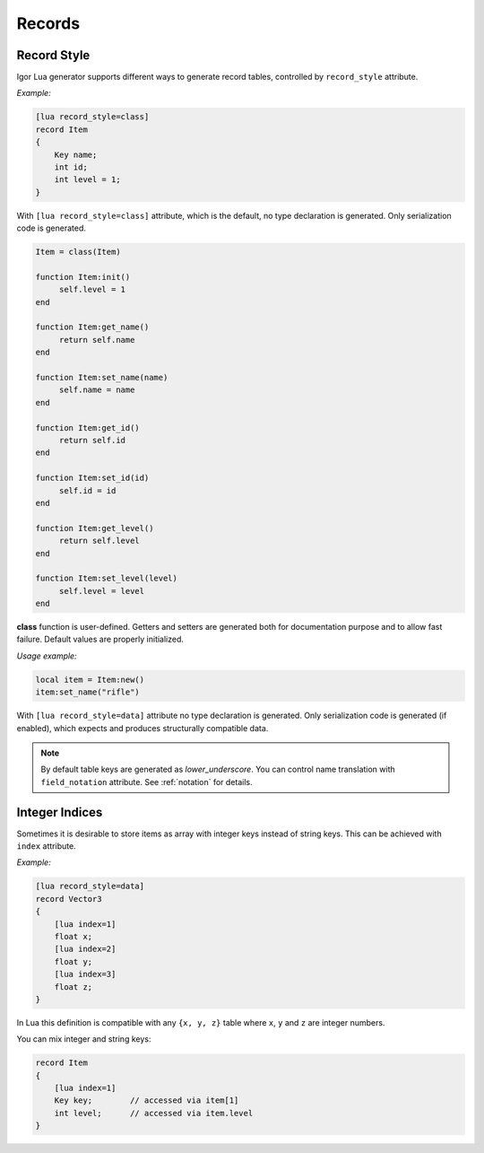 .. _lua_records:

*****************
     Records
*****************

.. _lua_record_style:

Record Style
============

Igor Lua generator supports different ways to generate record tables, controlled by ``record_style`` attribute.

*Example:*

.. code-block:: igor

    [lua record_style=class]
    record Item
    {
        Key name;
        int id;
        int level = 1;
    }

With ``[lua record_style=class]`` attribute, which is the default, no type declaration is generated. Only serialization code is generated.

.. code-block:: lua

     Item = class(Item)

     function Item:init()
          self.level = 1
     end

     function Item:get_name()
          return self.name
     end

     function Item:set_name(name)
          self.name = name
     end

     function Item:get_id()
          return self.id
     end

     function Item:set_id(id)
          self.id = id
     end

     function Item:get_level()
          return self.level
     end

     function Item:set_level(level)
          self.level = level
     end

**class** function is user-defined. Getters and setters are generated both for documentation purpose and to allow fast failure.
Default values are properly initialized.

*Usage example:*

.. code-block:: lua

     local item = Item:new()
     item:set_name("rifle")

With ``[lua record_style=data]`` attribute no type declaration is generated. Only serialization code is generated (if enabled), 
which expects and produces structurally compatible data.

.. note::

     By default table keys are generated as *lower_underscore*. You can control name translation with ``field_notation`` attribute. See :ref:`notation` for details.

Integer Indices
===============

Sometimes it is desirable to store items as array with integer keys instead of string keys. This can be achieved with ``index`` attribute.

*Example:*

.. code-block:: igor

    [lua record_style=data]
    record Vector3
    {
        [lua index=1]
        float x;
        [lua index=2]
        float y;
        [lua index=3]
        float z;
    }

In Lua this definition is compatible with any ``{x, y, z}`` table where ``x``, ``y`` and ``z`` are integer numbers.

You can mix integer and string keys:

.. code-block:: igor

    record Item
    {
        [lua index=1]
        Key key;        // accessed via item[1]
        int level;      // accessed via item.level
    }
